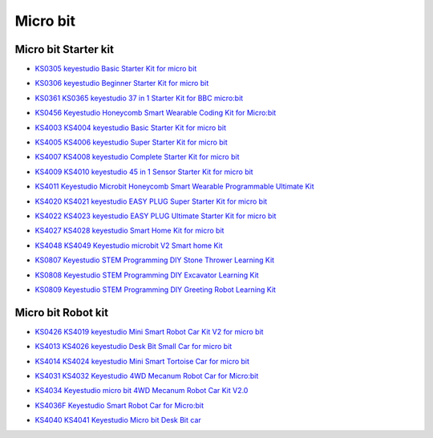 =========
Micro bit
=========

Micro bit Starter kit
=====================

* `KS0305 keyestudio Basic Starter Kit for micro bit`_

.. _KS0305 keyestudio Basic Starter Kit for micro bit: https://docs.keyestudio.com/projects/KS0305/en/latest/

* `KS0306 keyestudio Beginner Starter Kit for micro bit`_

.. _KS0306 keyestudio Beginner Starter Kit for micro bit: https://docs.keyestudio.com/projects/KS0306/en/latest/

* `KS0361 KS0365 keyestudio 37 in 1 Starter Kit for BBC micro:bit`_

.. _KS0361 KS0365 keyestudio 37 in 1 Starter Kit for BBC micro:bit: https://docs.keyestudio.com/projects/KS0361-KS0365/en/latest/

* `KS0456 Keyestudio Honeycomb Smart Wearable Coding Kit for Micro:bit`_

.. _KS0456 Keyestudio Honeycomb Smart Wearable Coding Kit for Micro:bit: https://docs.keyestudio.com/projects/KS0456/en/latest/

* `KS4003 KS4004 keyestudio Basic Starter Kit for micro bit`_

.. _KS4003 KS4004 keyestudio Basic Starter Kit for micro bit: https://docs.keyestudio.com/projects/KS4003-KS4004/en/latest/

* `KS4005 KS4006 keyestudio Super Starter Kit for micro bit`_

.. _KS4005 KS4006 keyestudio Super Starter Kit for micro bit: https://docs.keyestudio.com/projects/KS4005-KS4006/en/latest/

* `KS4007 KS4008 keyestudio Complete Starter Kit for micro bit`_

.. _KS4007 KS4008 keyestudio Complete Starter Kit for micro bit: https://docs.keyestudio.com/projects/KS4007-KS4008/en/latest/

* `KS4009 KS4010 keyestudio 45 in 1 Sensor Starter Kit for micro bit`_

.. _KS4009 KS4010 keyestudio 45 in 1 Sensor Starter Kit for micro bit: https://docs.keyestudio.com/projects/KS4009-KS4010/en/latest/

* `KS4011 Keyestudio Microbit Honeycomb Smart Wearable Programmable Ultimate Kit`_

.. _KS4011 Keyestudio Microbit Honeycomb Smart Wearable Programmable Ultimate Kit: https://docs.keyestudio.com/projects/KS4011/en/latest/

* `KS4020 KS4021 keyestudio EASY PLUG Super Starter Kit for micro bit`_

.. _KS4020 KS4021 keyestudio EASY PLUG Super Starter Kit for micro bit: https://docs.keyestudio.com/projects/KS4020-KS4021/en/latest/

* `KS4022 KS4023 keyestudio EASY PLUG Ultimate Starter Kit for micro bit`_

.. _KS4022 KS4023 keyestudio EASY PLUG Ultimate Starter Kit for micro bit: https://docs.keyestudio.com/projects/KS4022-KS4023/en/latest/

* `KS4027 KS4028 keyestudio Smart Home Kit for micro bit`_

.. _KS4027 KS4028 keyestudio Smart Home Kit for micro bit: https://docs.keyestudio.com/projects/KS4027-KS4028/en/latest/
* `KS4048 KS4049 Keyestudio microbit V2 Smart home Kit`_

.. _KS4048 KS4049 Keyestudio microbit V2 Smart home Kit: https://docs.keyestudio.com/projects/KS4048-KS4049/en/latest/

* `KS0807 Keyestudio STEM Programming DIY Stone Thrower Learning Kit`_

.. _KS0807 Keyestudio STEM Programming DIY Stone Thrower Learning Kit: https://docs.keyestudio.com/projects/KS0807/en/latest/
* `KS0808 Keyestudio STEM Programming DIY Excavator Learning Kit`_
.. _KS0808 Keyestudio STEM Programming DIY Excavator Learning Kit: https://docs.keyestudio.com/projects/KS0808/en/latest/

* `KS0809 Keyestudio STEM Programming DIY Greeting Robot Learning Kit`_
.. _KS0809 Keyestudio STEM Programming DIY Greeting Robot Learning Kit: https://docs.keyestudio.com/projects/KS0809/en/latest/


Micro bit Robot kit
===================

* `KS0426 KS4019 keyestudio Mini Smart Robot Car Kit V2 for micro bit`_

.. _KS0426 KS4019 keyestudio Mini Smart Robot Car Kit V2 for micro bit: https://docs.keyestudio.com/projects/KS0426/en/latest/

* `KS4013 KS4026 keyestudio Desk Bit Small Car for micro bit`_

.. _KS4013 KS4026 keyestudio Desk Bit Small Car for micro bit: https://docs.keyestudio.com/projects/KS4013-KS4026/en/latest/

* `KS4014 KS4024 keyestudio Mini Smart Tortoise Car for micro bit`_

.. _KS4014 KS4024 keyestudio Mini Smart Tortoise Car for micro bit: https://docs.keyestudio.com/projects/KS4014-KS4024/en/latest/

* `KS4031 KS4032 Keyestudio 4WD Mecanum Robot Car for Micro:bit`_

.. _KS4031 KS4032 Keyestudio 4WD Mecanum Robot Car for Micro:bit: https://docs.keyestudio.com/projects/KS4031-KS4032/en/latest/

* `KS4034 Keyestudio micro bit 4WD Mecanum Robot Car Kit V2.0`_

.. _KS4034 Keyestudio micro bit 4WD Mecanum Robot Car Kit V2.0: https://docs.keyestudio.com/projects/KS4034/en/latest/

* `KS4036F Keyestudio Smart Robot Car for Micro:bit`_

.. _KS4036F Keyestudio Smart Robot Car for Micro:bit: https://docs.keyestudio.com/projects/KS4036/en/latest/

* `KS4040 KS4041 Keyestudio Micro bit Desk Bit car`_

.. _KS4040 KS4041 Keyestudio Micro bit Desk Bit car: https://docs.keyestudio.com/projects/KS4040-KS4041/en/latest/




